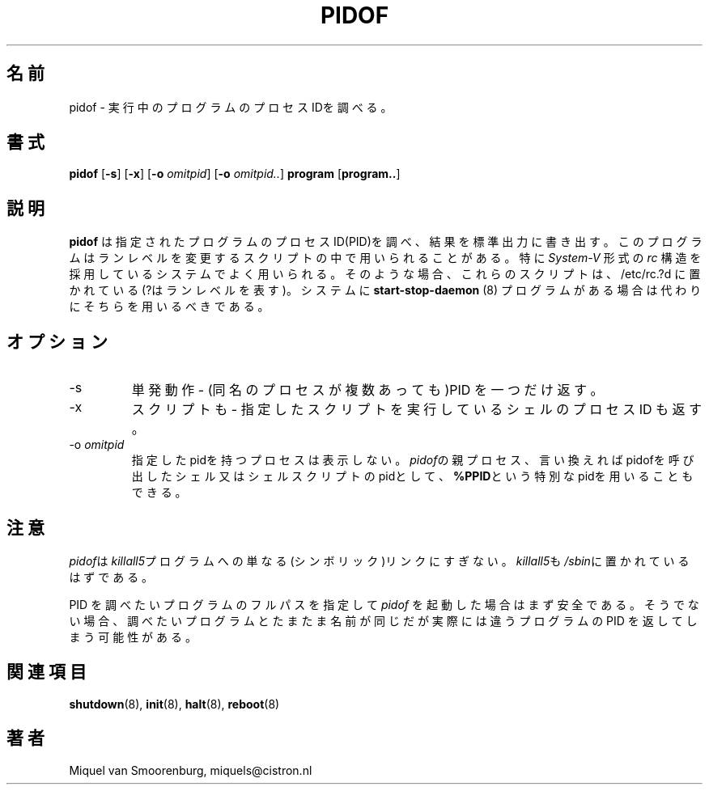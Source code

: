 .\" This page is originally in the SysVinit package.
.\"
.\" Translated Fri 14 Feb 1997 by Kazuyoshi Furutaka <furutaka@Flux.tokai.jaeri.go.jp>
.\" Updated Sat  6 May 2000 by Kentaro Shirakata <argrath@ub32.org>
.\"
.TH PIDOF 8 "01 Sep 1998" "" "Linux System Administrator's Manual"
.SH 名前
pidof \- 実行中のプログラムのプロセスIDを調べる。
.SH 書式
.B pidof
.RB [ \-s ]
.RB [ \-x ]
.RB [ \-o
.IR omitpid ]
.RB [ \-o
.IR omitpid.. ]
.B program
.RB [ program.. ]
.SH 説明
.\"O .B Pidof
.\"O finds the process id's (pids) of the named programs. It prints those
.\"O id's on the standard output. This program is on some systems used in
.\"O run-level change scripts, especially when the system has a
.\"O \fISystem-V\fP like \fIrc\fP structure. In that case these scripts are
.\"O located in /etc/rc?.d, where ? is the runlevel. If the system has
.\"O a
.\"O .B start-stop-daemon
.\"O (8) program that should be used instead.
.B pidof
は指定されたプログラムのプロセス ID(PID)を調べ、結果を標準出力に書き出す。
このプログラムはランレベルを変更するスクリプトの中で用いられる
ことがある。特に\fISystem-V\fP 形式の \fIrc\fP 構造を採用している
システムでよく用いられる。
そのような場合、これらのスクリプトは、/etc/rc.?d に置かれている
(?はランレベルを表す)。
システムに
.B start-stop-daemon
(8) プログラムがある場合は代わりにそちらを用いるべきである。
.SH オプション
.IP -s
単発動作 - (同名のプロセスが複数あっても)PID を一つだけ返す。
.IP -x
スクリプトも - 指定したスクリプトを実行しているシェルのプロセスID も返す。
.IP "-o \fIomitpid\fP"
指定したpidを持つプロセスは表示しない。
\fIpidof\fPの親プロセス、言い換えればpidofを呼び出した
シェル又はシェルスクリプトのpidとして、
\fB%PPID\fPという特別なpidを用いることもできる。
.SH 注意
\fIpidof\fPは\fIkillall5\fPプログラムへの単なる(シンボリック)リンク
にすぎない。
\fIkillall5\fPも\fI/sbin\fPに置かれているはずである。
.PP
.\"O When \fIpidof\fP is invoked with a full pathname to the program it
.\"O should find the pid of, it is reasonably safe. Otherwise it is possible
.\"O that it returns pids of running programs that happen to have the same name
.\"O as the program you're after but are actually other programs.
PID を調べたいプログラムのフルパスを指定して \fIpidof\fP を起動した場合は
まず安全である。そうでない場合、
調べたいプログラムとたまたま名前が同じだが実際には違うプログラムの PID を
返してしまう可能性がある。
.SH 関連項目
.BR shutdown (8),
.BR init (8),
.BR halt (8),
.BR reboot (8)
.SH 著者
Miquel van Smoorenburg, miquels@cistron.nl


